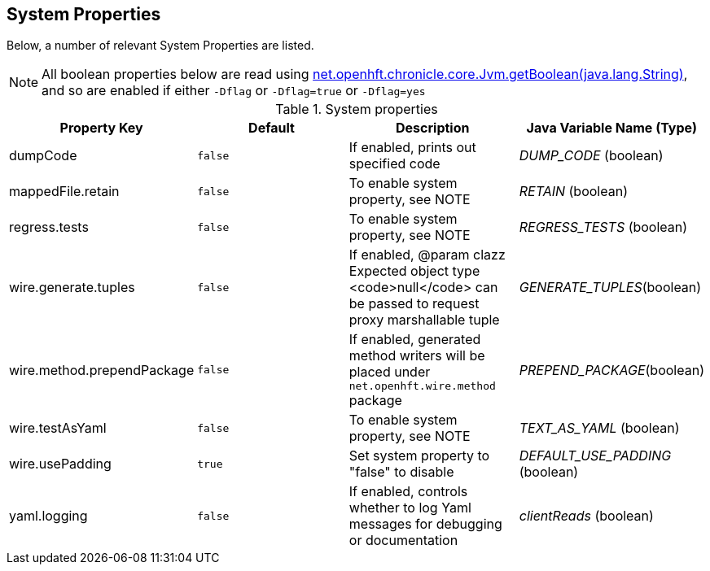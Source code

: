 == System Properties
Below, a number of relevant System Properties are listed.

NOTE: All boolean properties below are read using link:https://javadoc.io/static/net.openhft/chronicle-core/2.23ea13/net/openhft/chronicle/core/Jvm.html#getBoolean-java.lang.String-[net.openhft.chronicle.core.Jvm.getBoolean(java.lang.String)], and so are enabled if either `-Dflag` or `-Dflag=true` or `-Dflag=yes`

.System properties
[cols=4*, options="header"]
|===
| Property Key | Default | Description | Java Variable Name (Type)
| dumpCode | `false` | If enabled, prints out specified code | _DUMP_CODE_ (boolean)
| mappedFile.retain | `false` | To enable system property, see NOTE | _RETAIN_ (boolean)
| regress.tests | `false` | To enable system property, see NOTE | _REGRESS_TESTS_ (boolean)
| wire.generate.tuples | `false` | If enabled, @param clazz Expected object type <code>null</code> can be passed to request proxy marshallable tuple | _GENERATE_TUPLES_(boolean)
| wire.method.prependPackage | `false` | If enabled, generated method writers will be placed under `net.openhft.wire.method` package | _PREPEND_PACKAGE_(boolean)
| wire.testAsYaml | `false` | To enable system property, see NOTE | _TEXT_AS_YAML_ (boolean)
| wire.usePadding | `true` | Set system property to "false" to disable | _DEFAULT_USE_PADDING_ (boolean)
| yaml.logging | `false` | If enabled, controls whether to log Yaml messages for debugging or documentation | _clientReads_ (boolean)
|===
